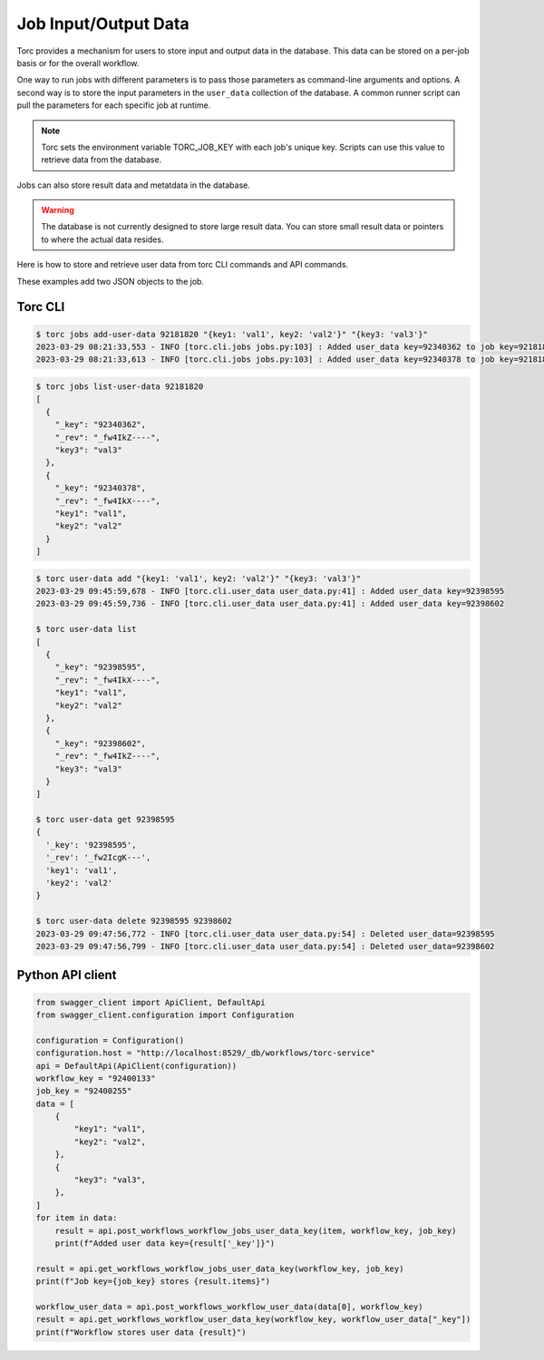 .. _job_input_output_data:

#####################
Job Input/Output Data
#####################

Torc provides a mechanism for users to store input and output data in the database. This data can
be stored on a per-job basis or for the overall workflow.

One way to run jobs with different parameters is to pass those parameters as command-line arguments
and options. A second way is to store the input parameters in the ``user_data`` collection of the
database. A common runner script can pull the parameters for each specific job at runtime.

.. note:: Torc sets the environment variable TORC_JOB_KEY with each job's unique key. Scripts can
   use this value to retrieve data from the database.

Jobs can also store result data and metatdata in the database.

.. warning:: The database is not currently designed to store large result data. You can store
   small result data or pointers to where the actual data resides.

Here is how to store and retrieve user data from torc CLI commands and API commands.

These examples add two JSON objects to the job.

Torc CLI
========

.. code-block:: console

   $ torc jobs add-user-data 92181820 "{key1: 'val1', key2: 'val2'}" "{key3: 'val3'}"
   2023-03-29 08:21:33,553 - INFO [torc.cli.jobs jobs.py:103] : Added user_data key=92340362 to job key=92181820
   2023-03-29 08:21:33,613 - INFO [torc.cli.jobs jobs.py:103] : Added user_data key=92340378 to job key=92181820


.. code-block:: console

   $ torc jobs list-user-data 92181820
   [
     {
       "_key": "92340362",
       "_rev": "_fw4IkZ----",
       "key3": "val3"
     },
     {
       "_key": "92340378",
       "_rev": "_fw4IkX----",
       "key1": "val1",
       "key2": "val2"
     }
   ]


.. code-block:: console

   $ torc user-data add "{key1: 'val1', key2: 'val2'}" "{key3: 'val3'}"
   2023-03-29 09:45:59,678 - INFO [torc.cli.user_data user_data.py:41] : Added user_data key=92398595
   2023-03-29 09:45:59,736 - INFO [torc.cli.user_data user_data.py:41] : Added user_data key=92398602

   $ torc user-data list
   [
     {
       "_key": "92398595",
       "_rev": "_fw4IkX----",
       "key1": "val1",
       "key2": "val2"
     },
     {
       "_key": "92398602",
       "_rev": "_fw4IkZ----",
       "key3": "val3"
     }
   ]

   $ torc user-data get 92398595
   {
     '_key': '92398595',
     '_rev': '_fw2IcgK---',
     'key1': 'val1',
     'key2': 'val2'
   }

   $ torc user-data delete 92398595 92398602
   2023-03-29 09:47:56,772 - INFO [torc.cli.user_data user_data.py:54] : Deleted user_data=92398595
   2023-03-29 09:47:56,799 - INFO [torc.cli.user_data user_data.py:54] : Deleted user_data=92398602


Python API client
=================

.. code-block:: python

    from swagger_client import ApiClient, DefaultApi
    from swagger_client.configuration import Configuration

    configuration = Configuration()
    configuration.host = "http://localhost:8529/_db/workflows/torc-service"
    api = DefaultApi(ApiClient(configuration))
    workflow_key = "92400133"
    job_key = "92400255"
    data = [
        {
            "key1": "val1",
            "key2": "val2",
        },
        {
            "key3": "val3",
        },
    ]
    for item in data:
        result = api.post_workflows_workflow_jobs_user_data_key(item, workflow_key, job_key)
        print(f"Added user data key={result['_key']}")

    result = api.get_workflows_workflow_jobs_user_data_key(workflow_key, job_key)
    print(f"Job key={job_key} stores {result.items}")

    workflow_user_data = api.post_workflows_workflow_user_data(data[0], workflow_key)
    result = api.get_workflows_workflow_user_data_key(workflow_key, workflow_user_data["_key"])
    print(f"Workflow stores user data {result}")
